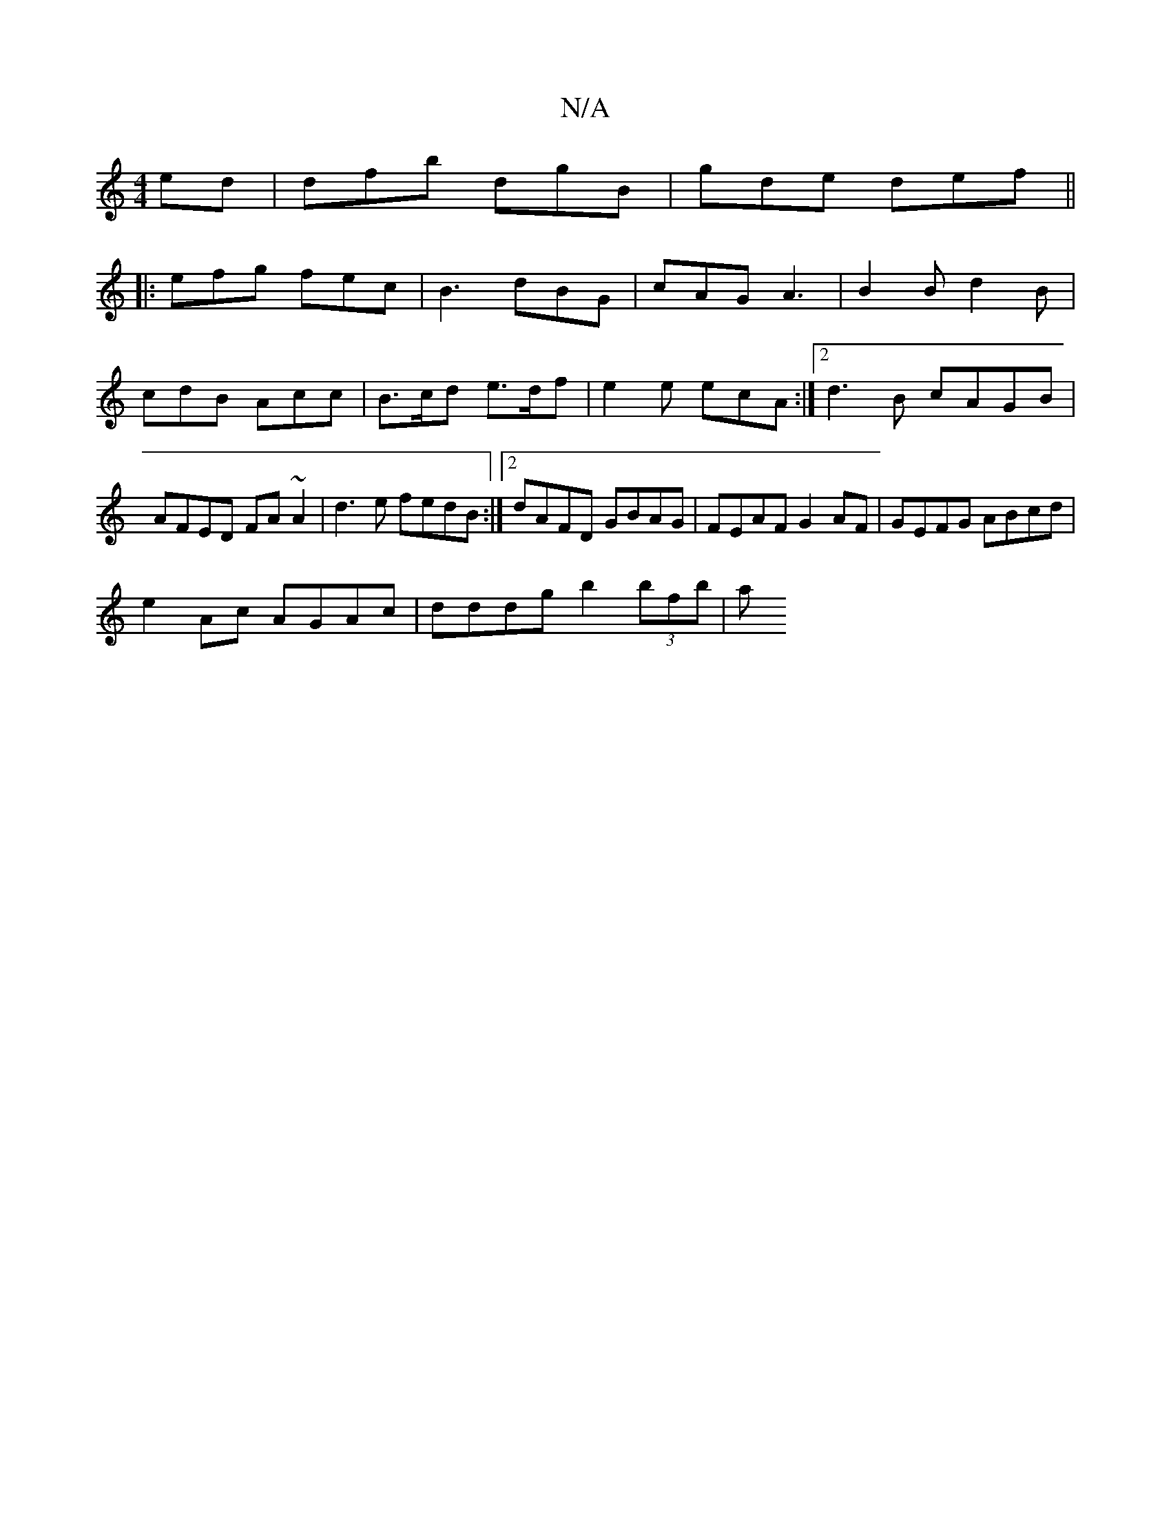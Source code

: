 X:1
T:N/A
M:4/4
R:N/A
K:Cmajor
ed | dfb dgB | gde def ||
|: efg fec | B3 dBG | cAG A3 | B2B d2B | cdB Acc | B>cd e>df | e2e ecA :|2 d3B cAGB |AFED FA~A2|d3e fedB :|2 dAFD GBAG |FEAF G2AF | GEFG ABcd |
e2 Ac AGAc | dddg b2 (3bfb | a